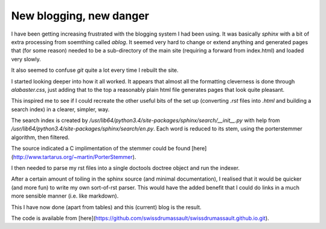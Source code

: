 .. post:: 2016-12-19
   :tags: avr
   :title: New blogging, new danger

New blogging, new danger
========================

I have been getting increasing frustrated with the blogging system I had been using. It was basically `sphinx` with a bit of extra processing from soemthing called `ablog`. It seemed very hard to change or extend anything and generated pages that (for some reason) needed to be a sub-directory of the main site (requiring a forward from index.html) and loaded very slowly. 

It also seemed to confuse `git` quite a lot every time I rebuilt the site.

I started looking deeper into how it all worked. It appears that almost all the formatting cleverness is done through `alabaster.css`, just adding that to the top a reasonably plain html file generates pages that look quite pleasant.

This inspired me to see if I could recreate the other useful bits of the set up (converting `.rst` files into `.html` and building a search index) in a clearer, simpler, way.

The search index is created by  `/usr/lib64/python3.4/site-packages/sphinx/search/__init__.py` with help from `/usr/lib64/python3.4/site-packages/sphinx/search/en.py`. Each word is reduced to its stem, using the porterstemmer algorithm, then filtered. 

The source indicated a C implimentation of the stemmer could be found [here](http://www.tartarus.org/~martin/PorterStemmer).

I then needed to parse my rst files into a single doctools doctree object and run the indexer.

After a certain amount of toiling in the sphinx source (and minimal documentation), I realised that it would be quicker (and more fun) to write my own sort-of-rst parser. This would have the added benefit that I could do links in a much more sensible manner (i.e. like markdown).

This I have now done (apart from tables) and this (current) blog is the result.

The code is available from [here](https://github.com/swissdrumassault/swissdrumassault.github.io.git).
